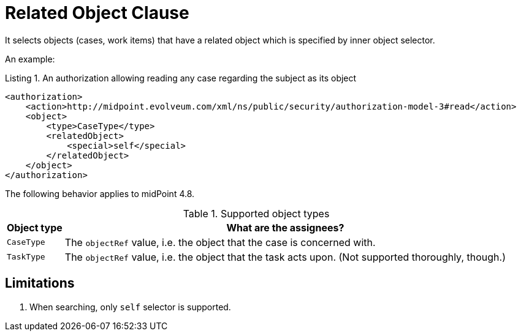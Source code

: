 = Related Object Clause

It selects objects (cases, work items) that have a related object which is specified by inner object selector.

An example:

.Listing 1. An authorization allowing reading any case regarding the subject as its object
[source,xml]
----
<authorization>
    <action>http://midpoint.evolveum.com/xml/ns/public/security/authorization-model-3#read</action>
    <object>
        <type>CaseType</type>
        <relatedObject>
            <special>self</special>
        </relatedObject>
    </object>
</authorization>
----

The following behavior applies to midPoint 4.8.

.Supported object types
[%autowidth]
|===
| Object type | What are the assignees?

| `CaseType`
| The `objectRef` value, i.e. the object that the case is concerned with.

| `TaskType`
| The `objectRef` value, i.e. the object that the task acts upon.
(Not supported thoroughly, though.)

|===

== Limitations
. When searching, only `self` selector is supported.
